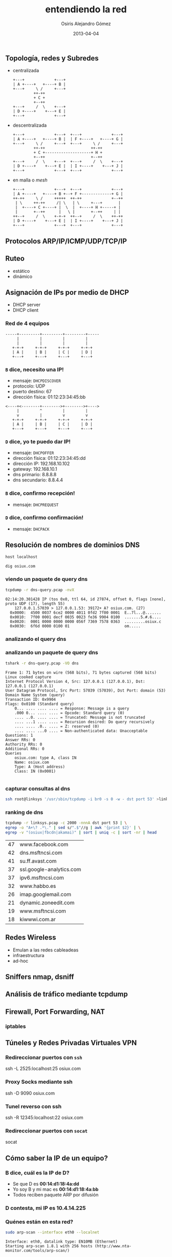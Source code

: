 #+TITLE:     entendiendo la red
#+AUTHOR:    Osiris Alejandro Gómez
#+EMAIL:     osiux@osiux.com
#+LANGUAGE:  es
#+LINK_HOME: index.html
#+OPTIONS:   toc:nil
#+DATE:      2013-04-04

** Topología, redes y Subredes

   - centralizada

     #+BEGIN_SRC ditaa :file redes-centralizadas.png :cmdline -E
       +---+             +---+
       | A +----+   +----+ B |
       +---+     \ /     +---+
                ++-++
                + C +
                +--++
       +---+     /  \    +---+
       | D +----+    +---+ E |
       +---+             +---+
     #+END_SRC

     #+RESULTS:
     [[file:redes-centralizadas.png]]

   - descentralizada

     #+BEGIN_SRC ditaa :file redes-descentralizadas.png :cmdline -E
       +---+             +---+  +---+             +---+
       | A +----+   +----+ B |  | F +----+   +----+ G |
       +---+     \ /     +---+  +---+     \ /     +---+
                ++-++                    ++-++
                + C +--------------------+ H +
                +--++                    +--++
       +---+     /  \    +---+  +---+     /  \    +---+
       | D +----+    +---+ E |  | I +----+    +---+ J |
       +---+             +---+  +---+             +---+
     #+END_SRC

     #+RESULTS:
     [[file:redes-descentralizadas.png]]

   - en malla o /mesh/

     #+BEGIN_SRC ditaa :file redes-mesh.png :cmdline -E
       +---+             +---+  +---+             +---+
       | A +----+   +----+ B +--+ F +-------------+ G |
       ++-++     \ /     +++++  ++-++             +--++
        | \     ++-++     /| \   | \     +---+       |
        |  +----+ C +----+ |  \  |  +----+ H +-----+ |
        |       +--++      |   \ |       +--++     | |
       ++--+     /  \    +-+-+  ++--+     /  \    ++-++
       | D +----+    +---+ E |  | I +----+    +---+ J |
       +---+             +---+  +---+             +---+
     #+END_SRC

     #+RESULTS:
     [[file:redes-mesh.png]]

** Protocolos ARP/IP/ICMP/UDP/TCP/IP
** Ruteo

   - estático
   - dinámico

** Asignación de IPs por medio de DHCP

   - DHCP server
   - DHCP client

*** Red de 4 equipos

    #+BEGIN_SRC ditaa :file redes-lan.png :cmdline -E
      -----+---------+---------+---------+-----
           |         |         |         |
           |         |         |         |
         +-+-+     +-+-+     +-+-+     +-+-+
         | A |     | B |     | C |     | D |
         +---+     +---+     +---+     +---+
    #+END_SRC

    #+RESULTS:
    [[file:redes-lan.png]]

*** =B= dice, *necesito una IP!*

    - mensaje: =DHCPDISCOVER=
    - protocolo: UDP
    - puerto destino: 67
    - dirección física: 01:12:23:34:45:bb

    #+BEGIN_SRC ditaa :file redes-dhcp-discover.png :cmdline -E
      <----+<--------+-------->+-------->+---->
           |         ^         |         |
           v         |         v         v
         +-+-+     +-+-+     +-+-+     +-+-+
         | A |     | B |     | C |     | D |
         +---+     +---+     +---+     +---+
    #+END_SRC

    #+RESULTS:
    [[file:redes-dhcp-discover.png]]

*** =D= dice, *yo te puedo dar IP!*

    - mensaje: =DHCPOFFER=
    - dirección física: 01:12:23:34:45:dd
    - dirección IP: 192.168.10.102
    - gateway: 192.168.10.1
    - dns primario: 8.8.8.8
    - dns secundario: 8.8.4.4

    #+BEGIN_SRC ditaa :file redes-dhcp-offer.png :cmdline -E :exports result
      -----+---------+<--------+---------+-----
           |         |         |         ^
           |         v         |         |
         +-+-+     +-+-+     +-+-+     +-+-+
         | A |     | B |     | C |     | D |
         +---+     +---+     +---+     +---+
    #+END_SRC

    #+RESULTS:
    [[file:redes-dhcp-offer.png]]

*** =B= dice, confirmo recepción!

    - mensaje: =DHCPREQUEST=

    #+BEGIN_SRC ditaa :file redes-dhcp-request.png :cmdline -E :exports result
      -----+---------+-------->+-------->+-----
           |         ^         |         |
           |         |         |         v
         +-+-+     +-+-+     +-+-+     +-+-+
         | A |     | B |     | C |     | D |
         +---+     +---+     +---+     +---+
    #+END_SRC

    #+RESULTS:
    [[file:redes-dhcp-request.png]]

*** =D= dice, confirmo confirmación!

    - mensaje: =DHCPACK=

    #+BEGIN_SRC ditaa :file redes-dhcp-ack.png :cmdline -E :exports result
      -----+---------+<--------+<--------+-----
           |         |         |         ^
           |         v         |         |
         +-+-+     +-+-+     +-+-+     +-+-+
         | A |     | B |     | C |     | D |
         +---+     +---+     +---+     +---+
    #+END_SRC

    #+RESULTS:
    [[file:redes-dhcp-ack.png]]

** Resolución de nombres de dominios DNS

   #+BEGIN_SRC sh :session :results output :exports both
     host localhost
   #+END_SRC

   #+BEGIN_SRC sh :session :results output :exports both
     dig osiux.com
   #+END_SRC

*** viendo un paquete de query dns

    #+BEGIN_SRC sh :session :results output :exports both
      tcpdump -r dns-query.pcap -nvX
    #+END_SRC

    #+RESULTS:
    : 02:14:20.301428 IP (tos 0x0, ttl 64, id 27874, offset 0, flags [none], proto UDP (17), length 55)
    :     127.0.0.1.57039 > 127.0.0.1.53: 39172+ A? osiux.com. (27)
    : 	0x0000:  4500 0037 6ce2 0000 4011 0fd2 7f00 0001  E..7l...@.......
    : 	0x0010:  7f00 0001 decf 0035 0023 fe36 9904 0100  .......5.#.6....
    : 	0x0020:  0001 0000 0000 0000 056f 7369 7578 0363  .........osiux.c
    : 	0x0030:  6f6d 0000 0100 01                        om.....

*** analizando el query dns
*** analizando un paquete de query dns

    #+BEGIN_SRC sh :session :results output :exports both
      tshark -r dns-query.pcap -VO dns
    #+END_SRC

    #+RESULTS:
    #+begin_example
    Frame 1: 71 bytes on wire (568 bits), 71 bytes captured (568 bits)
    Linux cooked capture
    Internet Protocol Version 4, Src: 127.0.0.1 (127.0.0.1), Dst: 127.0.0.1 (127.0.0.1)
    User Datagram Protocol, Src Port: 57039 (57039), Dst Port: domain (53)
    Domain Name System (query)
	Transaction ID: 0x9904
	Flags: 0x0100 (Standard query)
	    0... .... .... .... = Response: Message is a query
	    .000 0... .... .... = Opcode: Standard query (0)
	    .... ..0. .... .... = Truncated: Message is not truncated
	    .... ...1 .... .... = Recursion desired: Do query recursively
	    .... .... .0.. .... = Z: reserved (0)
	    .... .... ...0 .... = Non-authenticated data: Unacceptable
	Questions: 1
	Answer RRs: 0
	Authority RRs: 0
	Additional RRs: 0
	Queries
	    osiux.com: type A, class IN
		Name: osiux.com
		Type: A (Host address)
		Class: IN (0x0001)

    #+end_example

*** capturar consultas al dns

    #+BEGIN_SRC sh :session :results output :exports code
      ssh root@linksys '/usr/sbin/tcpdump -i br0 -s 0 -w - dst port 53' >linksys.pcap 
    #+END_SRC

*** ranking de dns

    #+NAME: ranking-dns
    #+BEGIN_SRC sh :session :results value :exports both
      tcpdump -r linksys.pcap -c 2000 -nnnA dst port 53 | \
      egrep -o "A+\? .*\." | sed s/".$"//g | awk '{print $2}' | \
      egrep -v "(osiux|fbcdn|akamai)" | sort | uniq -c | sort -nr | head
    #+END_SRC

    #+RESULTS:
    | 47 | www.facebook.com         |
    | 42 | dns.msftncsi.com         |
    | 41 | su.ff.avast.com          |
    | 37 | ssl.google-analytics.com |
    | 37 | ipv6.msftncsi.com        |
    | 32 | www.habbo.es             |
    | 26 | imap.googlemail.com      |
    | 21 | dynamic.zoneedit.com     |
    | 19 | www.msftncsi.com         |
    | 18 | kiwwwi.com.ar            |

    #+BEGIN_SRC gnuplot :var data=ranking-dns :file ranking-dns.png :exports result
      reset 

      set xdata time
      set timefmt "%Y-%m-%d"
      set format x "%d"

      set title "Plot"
      set xlabel "dominios"
      set ylabel "cantidad"
      set xtics nomirror
      set ytics nomirror

      plot data using 2:1 with lines lw 2 lt 3 title 'data'
    #+END_SRC

    #+RESULTS:
    [[file:ranking-dns.png]]
    
** Redes Wireless
    
   - Emulan a las redes cableadeas
   - infraestructura
   - ad-hoc

** Sniffers nmap, dsniff
** Análisis de tráfico mediante tcpdump
** Firewall, Port Forwarding, NAT
*** iptables
** Túneles y Redes Privadas Virtuales VPN
*** Redireccionar puertos con =ssh=

    ssh -L 2525:localhost:25 osiux.com

*** Proxy Socks mediante ssh

    ssh -D 9090 osiux.com

*** Tunel reverso con ssh

    ssh -R 12345:localhost:22 osiux.com

*** Redireccionar puertos con =socat=

    socat

** Cómo saber la IP de un equipo?
*** B dice, *cuál es la IP de D?*

    - Se que D es *00:14:d1:18:4a:dd*
    - Yo soy B y mi mac es *00:14:d1:18:4a:bb*
    - Todos reciben paquete ARP por difusión

    #+BEGIN_SRC ditaa :file redes-arp-1.png :cmdline -E :exports result
      <----+<--------+-------->+-------->+---->
           |         ^         |         |
           v         |         v         v
         +-+-+     +-+-+     +-+-+     +-+-+
         | A |     | B |     | C |     | D |
         +---+     +---+     +---+     +---+
    #+END_SRC

    #+RESULTS:
    [[file:redes-arp-1.png]]

*** D contesta, *mi IP es 10.4.14.225*

    #+BEGIN_SRC ditaa :file redes-arp-2.png :cmdline -E :exports result
      -----+---------+<--------+---------+-----
           |         |         |         ^
           |         v         |         |
         +-+-+     +-+-+     +-+-+     +-+-+
         | A |     | B |     | C |     | D |
         +---+     +---+     +---+     +---+
    #+END_SRC

    #+RESULTS:
    [[file:redes-arp-2.png]]

*** Quénes están en esta red?

    #+BEGIN_SRC sh :session :results output :exports both
      sudo arp-scan --interface eth0 --localnet
    #+END_SRC

    #+RESULTS:
    : Interface: eth0, datalink type: EN10MB (Ethernet)
    : Starting arp-scan 1.8.1 with 256 hosts (http://www.nta-monitor.com/tools/arp-scan/)
    :
    : 0 packets received by filter, 0 packets dropped by kernel
    : Ending arp-scan 1.8.1: 256 hosts scanned in 1.625 seconds (157.54 hosts/sec). 0 responded

*** pingueando

    #+BEGIN_SRC sh :session :results output :exports both
      ping -c 5 127.0.0.1
    #+END_SRC

    #+RESULTS:
    #+begin_example
    PING 127.0.0.1 (127.0.0.1) 56(84) bytes of data.
    64 bytes from 127.0.0.1: icmp_req=1 ttl=64 time=0.075 ms
    64 bytes from 127.0.0.1: icmp_req=2 ttl=64 time=0.050 ms
    64 bytes from 127.0.0.1: icmp_req=3 ttl=64 time=0.062 ms
    64 bytes from 127.0.0.1: icmp_req=4 ttl=64 time=0.050 ms
    64 bytes from 127.0.0.1: icmp_req=5 ttl=64 time=0.047 ms

    --- 127.0.0.1 ping statistics ---
    5 packets transmitted, 5 received, 0% packet loss, time 4000ms
    rtt min/avg/max/mdev = 0.047/0.056/0.075/0.014 ms
    #+end_example

*** capturando pings

    #+BEGIN_SRC sh :session :results output :exports both
      sudo tcpdump -i lo -nnnt -c 5 icmp
    #+END_SRC

    #+RESULTS:
    : IP 127.0.0.1 > 127.0.0.1: ICMP echo request, id 4177, seq 41, length 64
    : IP 127.0.0.1 > 127.0.0.1: ICMP echo reply, id 4177, seq 41, length 64
    : IP 127.0.0.1 > 127.0.0.1: ICMP echo request, id 4177, seq 42, length 64
    : IP 127.0.0.1 > 127.0.0.1: ICMP echo reply, id 4177, seq 42, length 64
    : IP 127.0.0.1 > 127.0.0.1: ICMP echo request, id 4177, seq 43, length 64

*** viendo un =ping=

    #+BEGIN_SRC sh :session :results output
      sudo tcpdump -i lo -nnntvvX -c 1 -e icmp
    #+END_SRC

    #+RESULTS:
    : 00:00:00:00:00:00 > 00:00:00:00:00:00, ethertype IPv4 (0x0800), length 98: (tos 0x0, ttl 64, id 0, offset 0, flags [DF], proto ICMP (1), length 84)
    :     127.0.0.1 > 127.0.0.1: ICMP echo request, id 4177, seq 329, length 64
    :   0x0000:  4500 0054 0000 4000 4001 3ca7 7f00 0001  E..T..@.@.<.....
    :   0x0010:  7f00 0001 0800 a68d 1051 0149 e754 5e51  .........Q.I.T^Q
    :   0x0020:  022f 0d00 0809 0a0b 0c0d 0e0f 1011 1213  ./..............
    :   0x0030:  1415 1617 1819 1a1b 1c1d 1e1f 2021 2223  .............!"#
    :   0x0040:  2425 2627 2829 2a2b 2c2d 2e2f 3031 3233  $%&'()*+,-./0123
    :   0x0050:  3435 3637                                4567

** Red con acceso a otra red

   #+BEGIN_SRC ditaa :file redes-lan-wan.png :cmdline -E
     -----+---------+<--------+---------+-----
          |         |         |         ^
          |         v         |         |
        +-+-+     +-+-+     +-+-+     +-+-+
        | A |     | B |     | C |     | D |
        +---+     +---+     +---+     +-+-+
                                        |
                                        |
                                        +-----
    #+END_SRC

   #+RESULTS:
   [[file:redes-lan-wan.png]]


   #+BEGIN_SRC ditaa :file redes-lan-proxy-wan.png :cmdline -E
     -----+---------+-------->+-------->+-----
          |         ^         |         |
          |         |         |         v
        +-+-+     +-+-+     +-+-+     +-+-+
        | A |     | B |     | C |     | D |
        +---+     +---+     +---+     +-+-+
                                        |
                                        v
                                      +-+-+
                                      | E |
                                      +-+-+
                            |
                                v
   #+END_SRC

   #+RESULTS:
   [[file:redes-lan-proxy-wan.png]]

** protocolos

   #+BEGIN_SRC ditaa :file redes-protocolos.png :cmdline -E :exports result
     +----------+
     | TCP/UDP  |
     +----------+
     | IP/ICMP  |
     +----------+
     | ARP      |
     +----------+
     | ETHERNET |
     +----------+
   #+END_SRC

*** Qué tiene un paquete TCP/IP?

     +------------------------+--------------------------+
     | MAC origen fe:ca:fe:ca | MAC destino  ca:fe:ca:fe |
     +------------------------+--------------------------+
     | IP origen 192.168.1.22 | IP destino  96.8.118.129 |
     +---------------------------------------------------+
     | Puerto origen    45678 | Puerto destino: 80       |
     +------------------------+--------------------------+
     | Nro Secuencia    12345 | Nro ACK                  |
     +---+---+---+---+---+----+--------------------------+
     | U | A | P | R | S | F | GET / HTTP/1.0            |
     | R | C | S | S | Y | I |                           |
     | G | K | H | T | N | N |                           |
     +---+---+---+---+---+---+---------------------------+

*** Ethernet header

    #+BEGIN_SRC ditaa :file redes-arp-header.png :cmdline -E :exports result
      |                   |1                  |2                  |3  |
      |0|1|2|3|4|5|6|7|8|9|0|1|2|3|4|5|6|7|8|9|0|1|2|3|4|5|6|7|8|9|0|1|
      +---------------+---------------+-------------------------------+
      |         Hardware type         |          Protocol type        |
      +---------------+---------------+-------------------------------+
      |Hw address len.|Pr address len.|             Opcode            |
      +-------------------------------+-------------------------------+
      |               Source hardware address                         |
      +---------------------------------------------------------------+
      |               Source protocol address                         |
      +---------------------------------------------------------------+
      |               Destination hardware address                    |
      +---------------------------------------------------------------+
      |               Destination protocol address                    |
      +---------------------------------------------------------------+
      |                            Data                               |
      +---------------------------------------------------------------+
    #+END_SRC

** IP header

   #+BEGIN_SRC ditaa :file redes-ip-header.png :cmdline -E :exports result
     |                   |1                  |2                  |3  |
     |0|1|2|3|4|5|6|7|8|9|0|1|2|3|4|5|6|7|8|9|0|1|2|3|4|5|6|7|8|9|0|1|
     +-------+-------+---------------+-------------------------------+
     |Version|  IHL  | Diff.Services |     Total length              |
     +-------+-------+---------------+-----+-------------------------+
     |        Identification         |Flags|         Fragment offset |
     +---------------+---------------+-----+-------------------------+
     |    TTL        | Protocol      | Header checksum               |
     +---------------+---------------+-------------------------------+
     |                       Source IP address                       |
     +---------------------------------------------------------------+
     |                  Destination IP address                       |
     +---------------------------------------------------------------+
     |                     Options and padding                       |
     +---------------------------------------------------------------+
   #+END_SRC

   #+RESULTS:
   [[file:redes-ip-header.png]]

** TCP header

   #+BEGIN_SRC ditaa :file redes-tcp-header.png :cmdline -E :exports result
     |                   |1                  |2                  |3  |
     |0|1|2|3|4|5|6|7|8|9|0|1|2|3|4|5|6|7|8|9|0|1|2|3|4|5|6|7|8|9|0|1|
     +-------------------------------+-------------------------------+
     |          Source Port          |        Destination Port       |
     +-------------------------------+-------------------------------+
     |                        Sequence Number                        |
     +-------------------------------+-------------------------------+
     |                     Acknowledgment Number                     |
     +-------+-----+-----+-+-+-+-+-+-+-------------------------------+
     |dOffset|rsrvd| ECN |U|A|P|R|S|F|        Window                 |
     |       |     |     |R|C|S|S|Y|I|                               |
     |       |     |     |G|K|H|T|N|N|                               |
     +-------+-----+-----+-+-+-+-+-+-+-------------------------------+
     | Checksum                      | Urgent Pointer                |
     +-------------------------------+-------------------------------+
     |                      Options and padding                      |
     +---------------------------------------------------------------+
     |                           Data                                |
     +---------------------------------------------------------------+
   #+END_SRC

   #+RESULTS:
   [[file:redes-tcp-header.png]]

** ChangeLog

   - [2013-04-04 jue] primer borrador general.

[fn:arp] http://www.networksorcery.com/enp/protocol/arp.htm
